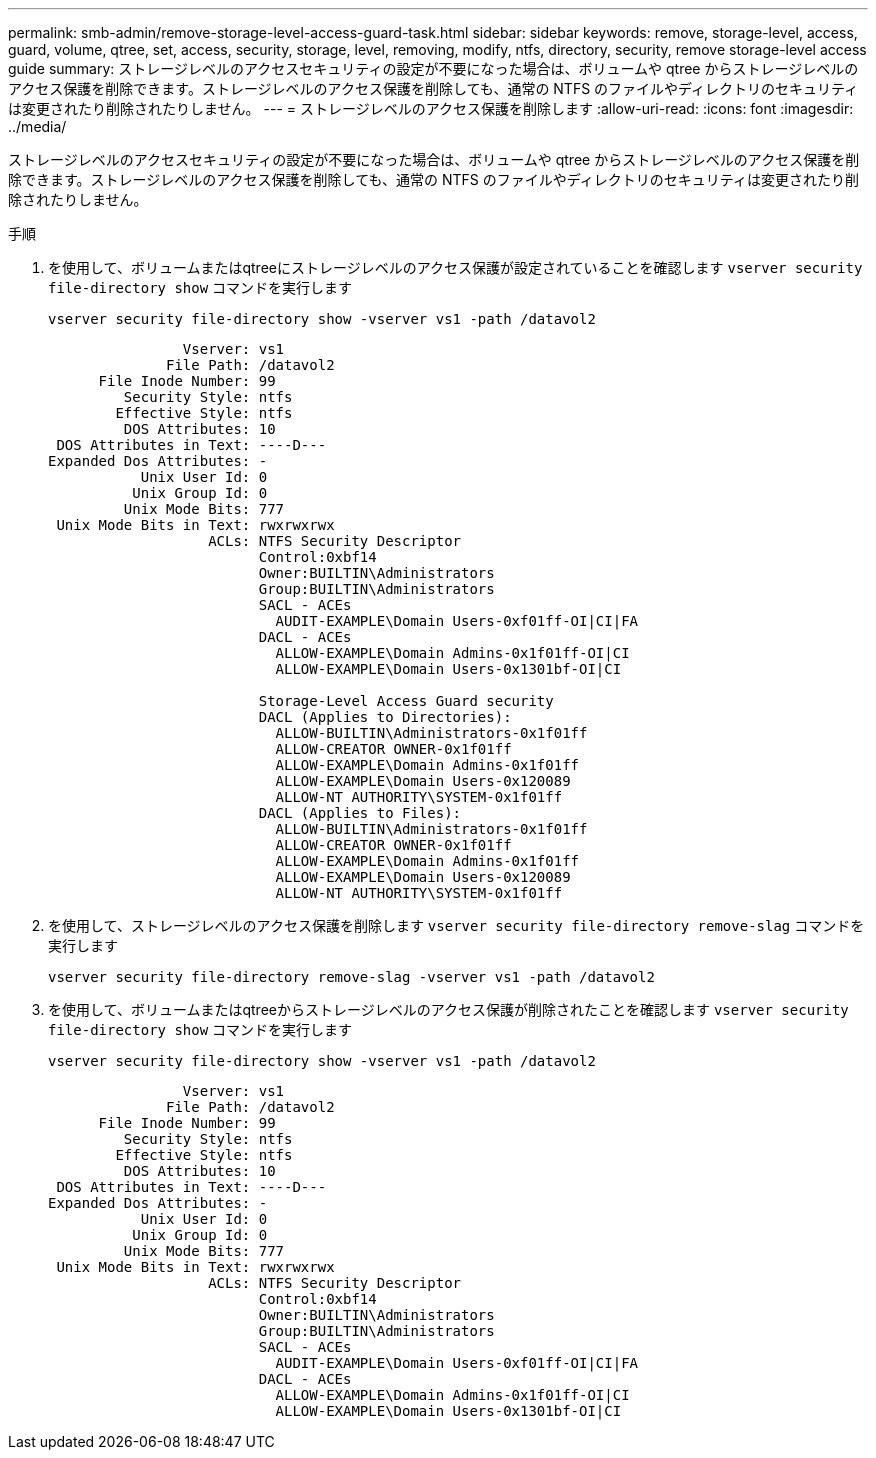 ---
permalink: smb-admin/remove-storage-level-access-guard-task.html 
sidebar: sidebar 
keywords: remove, storage-level, access, guard, volume, qtree, set, access, security, storage, level, removing, modify, ntfs, directory, security, remove storage-level access guide 
summary: ストレージレベルのアクセスセキュリティの設定が不要になった場合は、ボリュームや qtree からストレージレベルのアクセス保護を削除できます。ストレージレベルのアクセス保護を削除しても、通常の NTFS のファイルやディレクトリのセキュリティは変更されたり削除されたりしません。 
---
= ストレージレベルのアクセス保護を削除します
:allow-uri-read: 
:icons: font
:imagesdir: ../media/


[role="lead"]
ストレージレベルのアクセスセキュリティの設定が不要になった場合は、ボリュームや qtree からストレージレベルのアクセス保護を削除できます。ストレージレベルのアクセス保護を削除しても、通常の NTFS のファイルやディレクトリのセキュリティは変更されたり削除されたりしません。

.手順
. を使用して、ボリュームまたはqtreeにストレージレベルのアクセス保護が設定されていることを確認します `vserver security file-directory show` コマンドを実行します
+
`vserver security file-directory show -vserver vs1 -path /datavol2`

+
[listing]
----

                Vserver: vs1
              File Path: /datavol2
      File Inode Number: 99
         Security Style: ntfs
        Effective Style: ntfs
         DOS Attributes: 10
 DOS Attributes in Text: ----D---
Expanded Dos Attributes: -
           Unix User Id: 0
          Unix Group Id: 0
         Unix Mode Bits: 777
 Unix Mode Bits in Text: rwxrwxrwx
                   ACLs: NTFS Security Descriptor
                         Control:0xbf14
                         Owner:BUILTIN\Administrators
                         Group:BUILTIN\Administrators
                         SACL - ACEs
                           AUDIT-EXAMPLE\Domain Users-0xf01ff-OI|CI|FA
                         DACL - ACEs
                           ALLOW-EXAMPLE\Domain Admins-0x1f01ff-OI|CI
                           ALLOW-EXAMPLE\Domain Users-0x1301bf-OI|CI

                         Storage-Level Access Guard security
                         DACL (Applies to Directories):
                           ALLOW-BUILTIN\Administrators-0x1f01ff
                           ALLOW-CREATOR OWNER-0x1f01ff
                           ALLOW-EXAMPLE\Domain Admins-0x1f01ff
                           ALLOW-EXAMPLE\Domain Users-0x120089
                           ALLOW-NT AUTHORITY\SYSTEM-0x1f01ff
                         DACL (Applies to Files):
                           ALLOW-BUILTIN\Administrators-0x1f01ff
                           ALLOW-CREATOR OWNER-0x1f01ff
                           ALLOW-EXAMPLE\Domain Admins-0x1f01ff
                           ALLOW-EXAMPLE\Domain Users-0x120089
                           ALLOW-NT AUTHORITY\SYSTEM-0x1f01ff
----
. を使用して、ストレージレベルのアクセス保護を削除します `vserver security file-directory remove-slag` コマンドを実行します
+
`vserver security file-directory remove-slag -vserver vs1 -path /datavol2`

. を使用して、ボリュームまたはqtreeからストレージレベルのアクセス保護が削除されたことを確認します `vserver security file-directory show` コマンドを実行します
+
`vserver security file-directory show -vserver vs1 -path /datavol2`

+
[listing]
----

                Vserver: vs1
              File Path: /datavol2
      File Inode Number: 99
         Security Style: ntfs
        Effective Style: ntfs
         DOS Attributes: 10
 DOS Attributes in Text: ----D---
Expanded Dos Attributes: -
           Unix User Id: 0
          Unix Group Id: 0
         Unix Mode Bits: 777
 Unix Mode Bits in Text: rwxrwxrwx
                   ACLs: NTFS Security Descriptor
                         Control:0xbf14
                         Owner:BUILTIN\Administrators
                         Group:BUILTIN\Administrators
                         SACL - ACEs
                           AUDIT-EXAMPLE\Domain Users-0xf01ff-OI|CI|FA
                         DACL - ACEs
                           ALLOW-EXAMPLE\Domain Admins-0x1f01ff-OI|CI
                           ALLOW-EXAMPLE\Domain Users-0x1301bf-OI|CI
----

